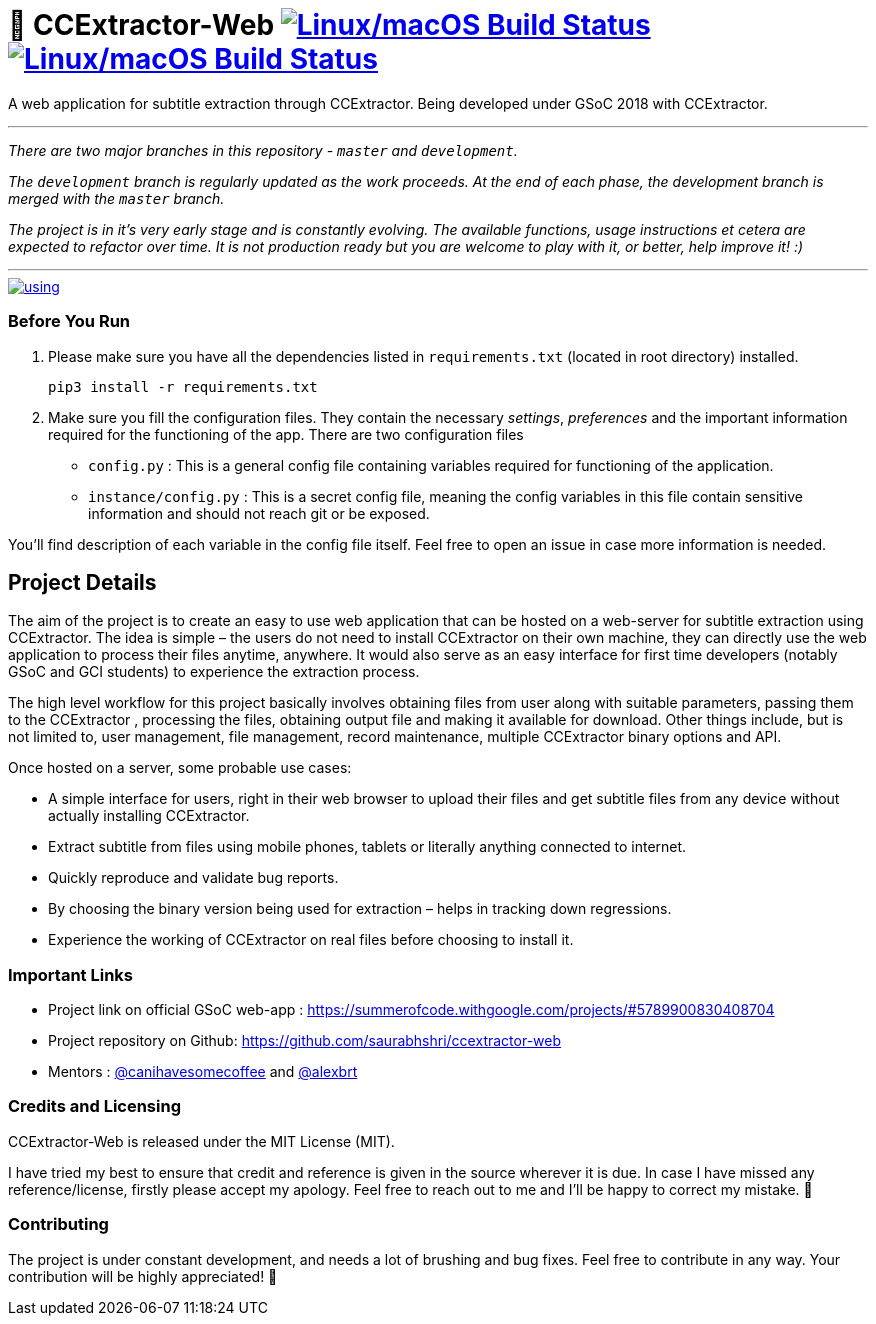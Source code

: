 # 📡 CCExtractor-Web image:https://travis-ci.org/saurabhshri/ccextractor-web.svg?branch=master["Linux/macOS Build Status", link="https://travis-ci.org/saurabhshri/ccextractor-web"] image:https://codecov.io/gh/saurabhshri/ccextractor-web/branch/master/graph/badge.svg["Linux/macOS Build Status", link="https://codecov.io/gh/saurabhshri/ccextractor-web"]

A web application for subtitle extraction through CCExtractor. Being developed under GSoC 2018 with CCExtractor.


---

_There are two major branches in this repository - `master` and `development`._

_The `development` branch is regularly updated as the work proceeds. At the end of each phase, the development branch is merged with the `master` branch._

_The project is in it's very early stage and is constantly evolving. The available functions, usage instructions et cetera are expected to refactor over time. It is not production ready but you are welcome to play with it, or better, help improve it! :)_

---

[link=docs/using.adoc]
image::https://raw.githubusercontent.com/saurabhshri/ccextractor-web/development/docs/images/using.gif[align="center"]


=== Before You Run ===

1. Please make sure you have all the dependencies listed in `requirements.txt` (located in root directory) installed.

    pip3 install -r requirements.txt

2. Make sure you fill the configuration files. They contain the necessary _settings_, _preferences_ and the important information required for the functioning of the app. There are two configuration files

  - `config.py` : This is a general config file containing variables required for functioning of the application.
  - `instance/config.py` : This is a secret config file, meaning the config variables in this file contain sensitive information and should not reach git or be exposed.

You'll find description of each variable in the config file itself. Feel free to open an issue in case more information is needed.

== Project Details ==

The aim of the project is to create an easy to use web application that can be hosted on a web-server for subtitle
extraction using CCExtractor. The idea is simple – the users do not need to install CCExtractor on their own machine, they can directly use the web application to process their files anytime, anywhere. It would also serve as an easy interface for first time developers (notably GSoC and GCI students) to experience the extraction process.

The high level workflow for this project basically involves obtaining files from user along with suitable parameters, passing them to the CCExtractor , processing the files, obtaining output file and making it available for download. Other things include, but is not limited to, user management, file management, record maintenance, multiple CCExtractor binary options and API.

Once hosted on a server, some probable use cases:

- A simple interface for users, right in their web browser to upload their files and get subtitle files from any device without actually installing CCExtractor.

- Extract subtitle from files using mobile phones, tablets or literally anything connected to internet.

- Quickly reproduce and validate bug reports.

- By choosing the binary version being used for extraction – helps in tracking down regressions.

- Experience the working of CCExtractor on real files before choosing to install it.

### Important Links

- Project link on official GSoC web-app : https://summerofcode.withgoogle.com/projects/#5789900830408704

- Project repository on Github: https://github.com/saurabhshri/ccextractor-web

- Mentors : https://github.com/canihavesomecoffee[@canihavesomecoffee^] and https://github.com/alexbrt[@alexbrt^]

### Credits and Licensing

CCExtractor-Web is released under the MIT License (MIT).

I have tried my best to ensure that credit and reference is given in the source wherever it is due. In case I have missed any reference/license, firstly please accept my apology. Feel free to reach out to me and I'll be happy to correct my mistake. 🤝

### Contributing

The project is under constant development, and needs a lot of brushing and bug fixes. Feel free to contribute in any way. Your contribution will be highly appreciated! 🙂
